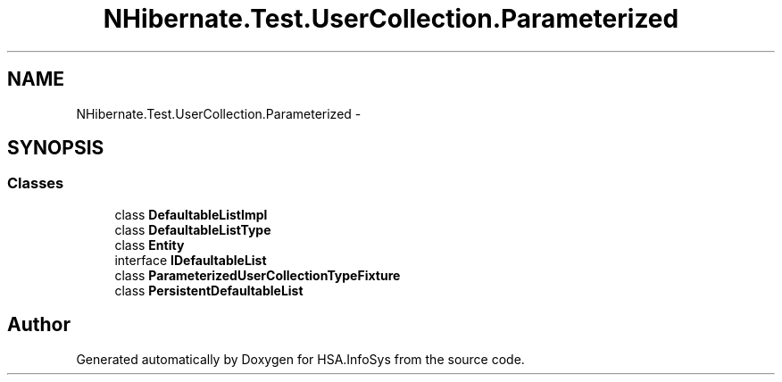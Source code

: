 .TH "NHibernate.Test.UserCollection.Parameterized" 3 "Fri Jul 5 2013" "Version 1.0" "HSA.InfoSys" \" -*- nroff -*-
.ad l
.nh
.SH NAME
NHibernate.Test.UserCollection.Parameterized \- 
.SH SYNOPSIS
.br
.PP
.SS "Classes"

.in +1c
.ti -1c
.RI "class \fBDefaultableListImpl\fP"
.br
.ti -1c
.RI "class \fBDefaultableListType\fP"
.br
.ti -1c
.RI "class \fBEntity\fP"
.br
.ti -1c
.RI "interface \fBIDefaultableList\fP"
.br
.ti -1c
.RI "class \fBParameterizedUserCollectionTypeFixture\fP"
.br
.ti -1c
.RI "class \fBPersistentDefaultableList\fP"
.br
.in -1c
.SH "Author"
.PP 
Generated automatically by Doxygen for HSA\&.InfoSys from the source code\&.

